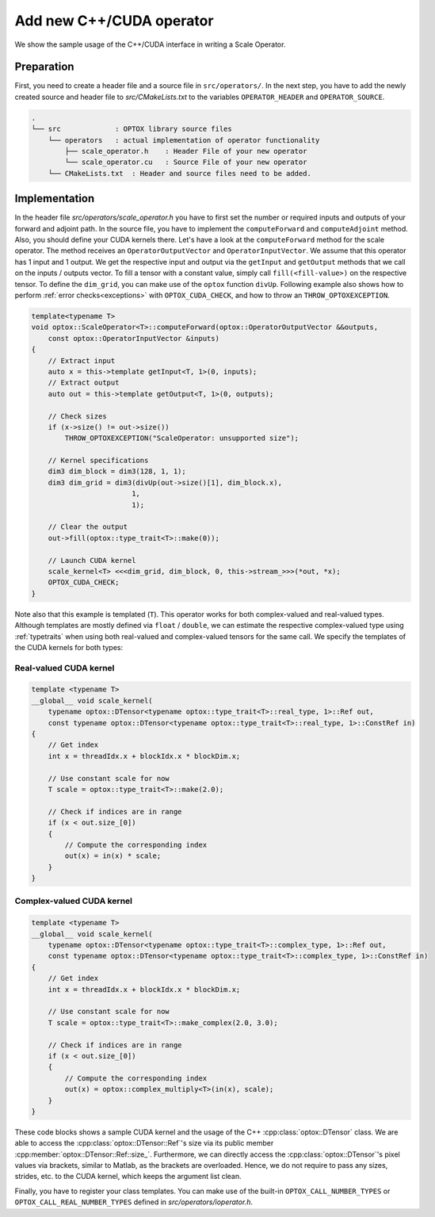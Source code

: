 Add new C++/CUDA operator
=========================

We show the sample usage of the C++/CUDA interface in writing a Scale Operator. 

Preparation
***************

First, you need to create a header file and a source file in ``src/operators/``.
In the next step, you have to add the newly created source and header file to `src/CMakeLists.txt` to the variables ``OPERATOR_HEADER`` and ``OPERATOR_SOURCE``.

.. code-block::

    .
    └── src             : OPTOX library source files
        └── operators   : actual implementation of operator functionality
            ├── scale_operator.h    : Header File of your new operator
            └── scale_operator.cu   : Source File of your new operator
        └── CMakeLists.txt  : Header and source files need to be added.

Implementation
***************

In the header file `src/operators/scale_operator.h` you have to first set the number or required inputs and outputs of your forward and adjoint path.
In the source file, you have to implement the ``computeForward`` and ``computeAdjoint`` method. Also, you should define your CUDA kernels there.
Let's have a look at the ``computeForward`` method for the scale operator. The method receives an ``OperatorOutputVector`` and ``OperatorInputVector``.
We assume that this operator has 1 input and 1 output. We get the respective input and
output via the ``getInput`` and ``getOutput`` methods that we call on the inputs / outputs vector. To fill a tensor with a constant value, 
simply call ``fill(<fill-value>)`` on the respective tensor. To define the ``dim_grid``, you can make
use of the ``optox`` function ``divUp``. Following example also shows how to perform :ref:`error checks<exceptions>` with ``OPTOX_CUDA_CHECK``, and how to throw an ``THROW_OPTOXEXCEPTION``.

.. code-block:: cpp

    template<typename T>
    void optox::ScaleOperator<T>::computeForward(optox::OperatorOutputVector &&outputs,
        const optox::OperatorInputVector &inputs)
    {
        // Extract input
        auto x = this->template getInput<T, 1>(0, inputs);
        // Extract output
        auto out = this->template getOutput<T, 1>(0, outputs);

        // Check sizes
        if (x->size() != out->size())
            THROW_OPTOXEXCEPTION("ScaleOperator: unsupported size");

        // Kernel specifications
        dim3 dim_block = dim3(128, 1, 1);
        dim3 dim_grid = dim3(divUp(out->size()[1], dim_block.x),
                            1,
                            1);

        // Clear the output
        out->fill(optox::type_trait<T>::make(0));

        // Launch CUDA kernel
        scale_kernel<T> <<<dim_grid, dim_block, 0, this->stream_>>>(*out, *x);
        OPTOX_CUDA_CHECK;
    }

Note also that this example is templated (``T``). This operator works for both complex-valued and real-valued types.
Although templates are mostly defined via ``float`` / ``double``,
we can estimate the respective complex-valued type using :ref:`typetraits` when using both real-valued and complex-valued tensors for the same call.
We specify the templates of the CUDA kernels for both types:

Real-valued CUDA kernel
^^^^^^^^^^^^^^^^^^^^^^^^^^^^^^^^^

.. code-block:: cpp

    template <typename T>
    __global__ void scale_kernel(
        typename optox::DTensor<typename optox::type_trait<T>::real_type, 1>::Ref out,
        const typename optox::DTensor<typename optox::type_trait<T>::real_type, 1>::ConstRef in)
    {
        // Get index
        int x = threadIdx.x + blockIdx.x * blockDim.x;

        // Use constant scale for now
        T scale = optox::type_trait<T>::make(2.0);

        // Check if indices are in range
        if (x < out.size_[0])
        {
            // Compute the corresponding index 
            out(x) = in(x) * scale;
        }
    }


Complex-valued CUDA kernel
^^^^^^^^^^^^^^^^^^^^^^^^^^^^^^^^^

.. code-block:: cpp

    template <typename T>
    __global__ void scale_kernel(
        typename optox::DTensor<typename optox::type_trait<T>::complex_type, 1>::Ref out,
        const typename optox::DTensor<typename optox::type_trait<T>::complex_type, 1>::ConstRef in)
    {
        // Get index
        int x = threadIdx.x + blockIdx.x * blockDim.x;

        // Use constant scale for now
        T scale = optox::type_trait<T>::make_complex(2.0, 3.0);

        // Check if indices are in range
        if (x < out.size_[0])
        {
            // Compute the corresponding index 
            out(x) = optox::complex_multiply<T>(in(x), scale);
        }
    }

These code blocks shows a sample CUDA kernel and the usage of the C++ :cpp:class:`optox::DTensor` class. We are able to access the 
:cpp:class:`optox::DTensor::Ref`'s size via its public member :cpp:member:`optox::DTensor::Ref::size_`. Furthermore, we can directly access the :cpp:class:`optox::DTensor`'s pixel values 
via brackets, similar to Matlab, as the brackets are overloaded. Hence, we do not require to pass any sizes, strides, etc. to 
the CUDA kernel, which keeps the argument list clean.

Finally, you have to register your class templates. You can make use of the built-in ``OPTOX_CALL_NUMBER_TYPES`` or ``OPTOX_CALL_REAL_NUMBER_TYPES`` defined in `src/operators/ioperator.h`.

.. code-block: cpp

    #define REGISTER_OP(T) \
        template class optox::ScaleOperator<T>;

    OPTOX_CALL_NUMBER_TYPES(REGISTER_OP);
    #undef REGISTER_OP